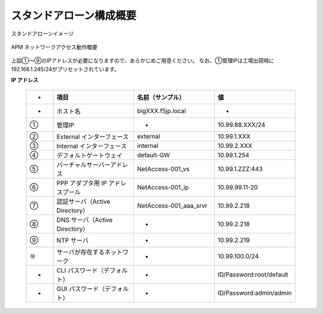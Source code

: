 スタンドアローン構成概要
===========================

スタンドアローンイメージ

.. figure:: images/mod2-1.png
   :scale: 40%
   :align: center

   APM ネットワークアクセス動作概要

上図①～⑨のIPアドレスが必要になりますので、あらかじめご用意ください。
なお、①管理IPは工場出荷時に192.168.1.245/24がプリセットされています。

**IP アドレス**
  
  .. csv-table::
   :header: "-","項目","名前（サンプル）","値"
   :widths: 10, 30, 30, 30

   "-","ホスト名","bigXXX.f5jp.local","-"
   "①","管理IP","-","10.99.88.XXX/24"
   "②","External インターフェース","external","10.99.1.XXX"
   "③","Internal インターフェース","internal","10.99.2.XXX"
   "④","デフォルトゲートウェイ","default-GW","10.99.1.254"
   "⑤","バーチャルサーバーアドレス","NetAccess-001_vs","10.99.1.ZZZ:443"
   "⑥","PPP アダプタ用 IP アドレスプール","NetAccess-001_ip","10.99.99.11-20"
   "⑦","認証サーバ（Active Directory）","NetAccess-001_aaa_srvr","10.99.2.218"
   "⑧","DNS サーバ（Active Directory）","-","10.99.2.218"
   "⑨","NTP サーバ","-","10.99.2.219"
   "⑩","サーバが存在するネットワーク","-","10.99.100.0/24"
   "-","CLI パスワード（デフォルト）","-","ID/Password:root/default"
   "-","GUI パスワード（デフォルト）","-","ID/Password:admin/admin"
